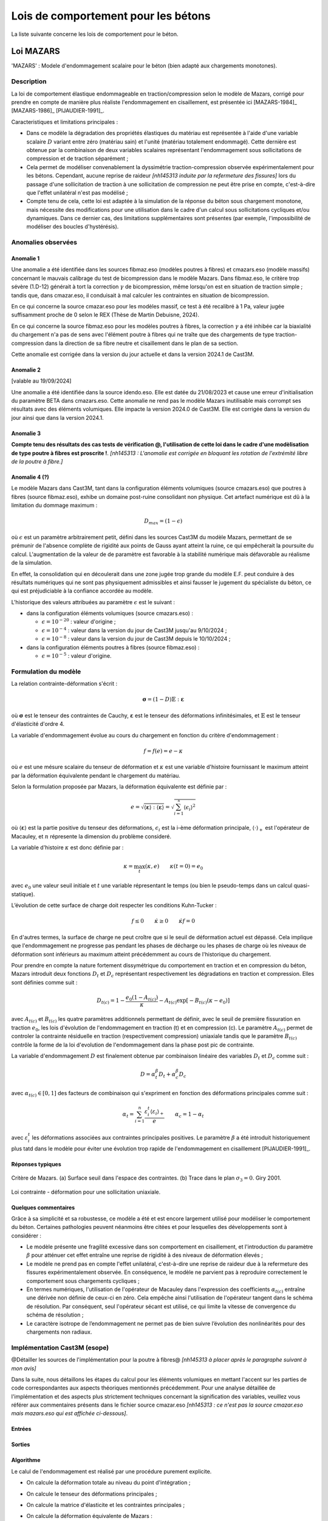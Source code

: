 .. _sec:modeles_betons_lois:

Lois de comportement pour les bétons
====================================

La liste suivante concerne les lois de comportement pour le béton.

Loi MAZARS
----------

'MAZARS'    : Modele d'endommagement scalaire pour le béton (bien adapté aux chargements monotones).

Description
~~~~~~~~~~~
La loi de comportement élastique endommageable en traction/compression selon le modèle de Mazars, corrigé pour prendre en compte de manière plus réaliste l'endommagement en cisaillement, est présentée ici [MAZARS-1984]_ [MAZARS-1986]_ [PIJAUDIER-1991]_.

Caracteristiques et limitations principales :

- Dans ce modèle la dégradation des propriétés élastiques du matériau est représentée à l'aide d'une variable scalaire :math:`D` variant entre zéro (matériau sain) et l'unité (matériau totalement endommagé). Cette dernière est obtenue par la combinaison de deux variables scalaires représentant l'endommagement sous sollicitations de compression et de traction séparément ;

- Cela permet de modéliser convenablement la dyssimétrie traction-compression observée expérimentalement pour les bétons. Cependant, aucune reprise de raideur *[nh145313 induite par la refermeture des fissures]* lors du passage d'une sollicitation de traction à une sollicitation de compression ne peut être prise en compte, c'est-à-dire que l'effet unilatéral n'est pas modélisé ;

- Compte tenu de cela, cette loi est adaptée à la simulation de la réponse du béton sous chargement monotone, mais nécessite des modifications pour une utilisation dans le cadre d'un calcul sous sollicitations cycliques et/ou dynamiques. Dans ce dernier cas, des limitations supplémentaires sont présentes (par exemple, l'impossibilité de modéliser des boucles d'hystérésis).

Anomalies observées
~~~~~~~~~~~~~~~~~~~

Anomalie 1
++++++++++
Une anomalie a été identifiée dans les sources fibmaz.eso (modèles poutres à fibres) et cmazars.eso (modèle massifs) concernant le mauvais calibrage du test de bicompression dans le modèle Mazars. Dans fibmaz.eso, le critère trop sévère (1.D-12) générait à tort la correction :math:`\gamma` de bicompression, même lorsqu'on est en situation de traction simple ; tandis que, dans cmazar.eso, il conduisait à mal calculer les contraintes en situation de bicompression. 

En ce qui concerne la source cmazar.eso pour les modèles massif, ce test à été recalibré à 1 Pa, valeur jugée suffisamment proche de 0 selon le REX (Thèse de Martin Debuisne, 2024). 

En ce qui concerne la source fibmaz.eso pour les modèles poutres à fibres, la correction :math:`\gamma` a été inhibée car la biaxialité du chargement n'a pas de sens avec l'élément poutre à fibres qui ne traîte que des chargements de type traction-compression dans la direction de sa fibre neutre et cisaillement dans le plan de sa section. 

Cette anomalie est corrigée dans la version du jour actuelle et dans la version 2024.1 de Cast3M.

Anomalie 2
++++++++++
[valable au 19/09/2024]

Une anomalie a été identifiée dans la source idendo.eso. Elle est datée du 21/08/2023 et cause une erreur d'initialisation du paramètre BETA dans cmazars.eso. Cette anomalie ne rend pas le modèle Mazars inutilisable mais corrompt ses résultats avec des éléments volumiques. Elle impacte la version 2024.0 de Cast3M. Elle est corrigée dans la version du jour ainsi que dans la version 2024.1.

Anomalie 3
++++++++++
**Compte tenu des résultats des cas tests de vérification @, l'utilisation de cette loi dans le cadre d'une modèlisation de type poutre à fibres est proscrite !**. *[nh145313 : L'anomalie est corrigée en bloquant les rotation de l'extrémité libre de la poutre à fibre.]*

Anomalie 4 (?)
++++++++++++++
Le modèle Mazars dans Cast3M, tant dans la configuration éléments volumiques (source cmazars.eso) que poutres à fibres (source fibmaz.eso), exhibe un domaine post-ruine consolidant non physique. Cet artefact numérique est dû à la limitation du dommage maximum :

.. math::
   D_{max}=(1 - \epsilon)
   
où :math:`\epsilon` est un paramètre arbitrairement petit, défini dans les sources Cast3M du modèle Mazars, permettant de se prémunir de l'absence complète de rigidité aux points de Gauss ayant atteint la ruine, ce qui empêcherait la poursuite du calcul. L'augmentation de la valeur de de paramètre est favorable à la stabilité numérique mais défavorable au réalisme de la simulation.

En effet, la consolidation qui en découlerait dans une zone jugée trop grande du modèle E.F. peut conduire à des résultats numériques qui ne sont pas physiquement admissibles et ainsi fausser le jugement du spécialiste du béton, ce qui est préjudiciable à la confiance accordée au modèle.

L'historique des valeurs attribuées au paramètre :math:`\epsilon` est le suivant :

- dans la configuration éléments volumiques (source cmazars.eso) :

  - :math:`\epsilon=10^{-20}` : valeur d'origine ;

  - :math:`\epsilon=10^{-4}` : valeur dans la version du jour de Cast3M jusqu'au 9/10/2024 ;

  - :math:`\epsilon=10^{-8}` : valeur dans la version du jour de Cast3M depuis le 10/10/2024 ;
   
- dans la configuration éléments poutres à fibres (source fibmaz.eso) :

  - :math:`\epsilon=10^{-5}` : valeur d'origine.

.. _mazars:

Formulation du modèle
~~~~~~~~~~~~~~~~~~~~~
La relation contrainte-déformation s'écrit :

.. math::

   \boldsymbol{\sigma} = (1-D) \mathbb{E} : \boldsymbol{\varepsilon}

où :math:`\boldsymbol{\sigma}` est le tenseur des contraintes de Cauchy, :math:`\boldsymbol{\varepsilon}` est le tenseur des déformations infinitésimales, et :math:`\mathbb{E}` est le tenseur d'élasticité d'ordre 4. 

La variable d'endommagement évolue au cours du chargement en fonction du critère d'endommagement :

.. math::

   f = f(e) = e - \kappa
   
où :math:`e` est une mésure scalaire du tenseur de déformation et :math:`\kappa` est une variable d'histoire fournissant le maximum atteint par la déformation équivalente pendant le chargement du matériau. 

Selon la formulation proposée par Mazars, la déformation équivalente est définie par :

.. math::

   {e}=\sqrt{\langle\boldsymbol{\varepsilon}\rangle:\langle\boldsymbol{\varepsilon}\rangle} = \sqrt{\sum_{i=1}^{^{n}}\langle\epsilon_{i}\rangle^{2}}
   
où :math:`\langle\boldsymbol{\varepsilon}\rangle` est la partie positive du tenseur des déformations, :math:`\epsilon_{i}` est la i-ème déformation
principale, :math:`\langle\cdot\rangle_+` est l'opérateur de Macauley, et :math:`n` répresente la dimension du problème consideré. 

La variable d'histoire :math:`\kappa` est donc définie par :

.. math::

   \kappa = \max_t (\kappa,e) \qquad \kappa(t=0) = e_0

avec :math:`e_0` une valeur seuil initiale et :math:`t` une variable répresentant le temps (ou bien le pseudo-temps dans un calcul quasi-statique). 

L’évolution de cette surface de charge doit respecter les conditions Kuhn-Tucker :

.. math::

   f \leq 0 \qquad \dot{\kappa} \geq 0 \qquad \dot{\kappa} f = 0
   
En d'autres termes, la surface de charge ne peut croître que si le seuil de déformation actuel est dépassé. Cela implique que l'endommagement ne progresse pas pendant les phases de décharge ou les phases de charge où les niveaux de déformation sont inférieurs au maximum atteint précédemment au cours de l'historique du chargement.

Pour prendre en compte la nature fortement dissymétrique du comportement en traction et en compression du béton, Mazars introduit deux fonctions :math:`D_t` et :math:`D_c` représentant respectivement les dégradations en traction et compression. Elles sont définies comme suit :

.. math::

   D_{t(c)} = 1 - \frac{e_0 (1-A_{t(c)})}{\kappa} - A_{t(c)} \exp\left[ -B_{t(c)}(\kappa - e_0)\right]

avec :math:`A_{t(c)}` et :math:`B_{t(c)}` les quatre paramètres additionnels permettant de définir, avec le seuil de première fissuration en traction :math:`e_0`, les lois d'évolution de l'endommagement  en traction (t) et en compression (c). Le paramètre :math:`A_{t(c)}` permet de controler la contrainte résiduelle en traction (respectivement compression) uniaxiale tandis que le paramètre :math:`B_{t(c)}` contrôle la forme de la loi d'evolution de l'endommagement dans la phase post pic de contrainte. 

La variable d'endommagement :math:`D` est finalement obtenue par combinaison linéaire des variables :math:`D_{t}` et :math:`D_{c}` 
comme suit :

.. math::

   D = \alpha_t^\beta D_t + \alpha_c^\beta D_c
   
avec :math:`\alpha_{t(c)} \in [0,1]` des facteurs de combinaison qui s'expriment en fonction des déformations principales comme suit :

.. math::

   \alpha_t = \sum_{i=1}^{n} \frac{\varepsilon_i^t \langle \varepsilon_i \rangle_+}{e} \qquad \alpha_c = 1 - \alpha_t

avec :math:`\varepsilon_i^t` les déformations associées aux contraintes principales positives. Le paramètre :math:`\beta` a été introduit historiquement plus tatd dans le modèle pour éviter une évolution trop rapide de l'endommagement en cisaillement [PIJAUDIER-1991]_.

Réponses typiques
+++++++++++++++++

.. figure:: figures/Figure_Mazars_1.png
   :width: 15cm
   :align: center
   
   Critère de Mazars. (a) Surface seuil dans l'espace des contraintes. (b) Trace dans le plan :math:`\sigma_3=0`. Giry 2001.

.. figure:: figures/Figure_Mazars_2.png
   :width: 15cm
   :align: center
   
   Loi contrainte - déformation pour une sollicitation uniaxiale.

Quelques commentaires
+++++++++++++++++++++
Grâce à sa simplicité et sa robustesse, ce modèle a été et est encore largement utilisé pour modéliser le comportement du béton. Certaines pathologies peuvent néanmoins être citées et pour lesquelles des développements sont à considérer :

- Le modèle présente une fragilité excessive dans son comportement en cisaillement, et l'introduction du paramètre :math:`\beta` pour atténuer cet effet entraîne une reprise de rigidité à des niveaux de déformation élevés ;

- Le modèle ne prend pas en compte l'effet unilatéral, c'est-à-dire une reprise de raideur due à la refermeture des fissures expérimentalement observée. En conséquence, le modèle ne parvient pas à reproduire correctement le comportement sous chargements cycliques ;

- En termes numériques, l'utilisation de l'opérateur de Macauley dans l'expression des coefficients :math:`\alpha_{t(c)}` entraîne une dérivée non définie de ceux-ci en zéro. Cela empêche ainsi l'utilisation de l'opérateur tangent dans le schéma de résolution. Par conséquent, seul l'opérateur sécant est utilisé, ce qui limite la vitesse de convergence du schéma de résolution ;
  
- Le caractère isotrope de l’endommagement ne permet pas de bien suivre l’évolution des nonlinéarités pour des chargements non radiaux.


Implémentation Cast3M (esope)
~~~~~~~~~~~~~~~~~~~~~~~~~~~~~

@Détailler les sources de l'implémentation pour la poutre à fibres@ *[nh145313 à placer après le paragraphe suivant à mon avis]*

Dans la suite, nous détaillons les étapes du calcul pour les éléments volumiques en mettant l'accent sur les parties de code correspondantes aux aspects théoriques mentionnés précédemment. Pour une analyse détaillée de l'implémentation et des aspects plus strictement techniques concernant la signification des variables, veuillez vous référer aux commentaires présents dans le fichier source cmazar.eso *[nh145313 : ce n'est pas la source cmazar.eso mais mazars.eso qui est affichée ci-dessous]*.	  

	.. literalinclude:: sources/mazars.eso
		:language: fortran
		:lines: 1-3
		:linenos:
		:lineno-start: 1

Entrées
+++++++
	
	.. literalinclude:: sources/mazars.eso
		:language: fortran
		:lines: 9-30
		:linenos:
		:lineno-start: 9
		
	.. literalinclude:: sources/mazars.eso
		:language: fortran
		:lines: 34-38
		:linenos:
		:lineno-start: 34

Sorties
+++++++

	.. literalinclude:: sources/mazars.eso
		:language: fortran
		:lines: 42-44
		:linenos:
		:lineno-start: 42

Algorithme
++++++++++

Le calul de l'endommagement est réalisé par une procédure purement explicite.

- On calcule la déformation totale au niveau du point d'intégration ;
	
- On calcule le tenseur des déformations principales ;
	
- On calcule la matrice d'élasticite et les contraintes principales ;
	
- On calcule la déformation équivalente de Mazars :
		
	* Si le calcul est local (**ISTEP = 0**), la déformation principale est évaluée directement sur la base des déformations principales ;
	        
	* En cas d'un calcul non-local, l'évolution de l'endommagement est pilotée par la contrepartie non-locale de la déformation de Mazars. Celle-ci est évaluée avec deux passages dans la loi de comportement :

		- Lors du premier passage (**ISTEP = 1**), on calcule la déformation locale et on sort de la loi de comportement. La déformation non-locale est calculée via une procédure ad-hoc en dehors de la loi de comportement, par exemple, via une méthode non-locale intégrale ou bien une formulation de type gradient implicite ;
		- Cette déformation non-locale est une variable d'entrée de la loi de comportement (**ISTEP = 2**) et est utilisée pour faire évoluer l'endommagement ;

- On vérifie le dépassement du seuil de déformation. Si le seuil n'est pas dépassé, l'endommagement n'est pas mis à jour. Sinon, on procède comme suit.
				
- On calcule les coéfficients :math:`\alpha_{t(c)} \in [0,1]`. Pour cela faire :
		
	* On calcule le signe des contraines elastiques :
	
		.. literalinclude:: sources/mazars.eso
			:language: fortran
			:lines: 198-208
			:linenos:
			:lineno-start: 198		
			
	* On calcule les déformations associées aux contraintes positives :math:`\varepsilon_i^t` :

		.. literalinclude:: sources/mazars.eso
			:language: fortran
			:lines: 212-214
			:linenos:
			:lineno-start: 212		

		
	* On calcule :math:`\alpha_{t(c)}` :
	
		.. literalinclude:: sources/mazars.eso
			:language: fortran
			:lines: 218-222
			:linenos:
			:lineno-start: 218		


	* On corrige les paramètres de combinaison linéaire via le coefficient :math:`\beta > 1` pour amémiorer la réponse en cisaillement :
		
		.. literalinclude:: sources/mazars.eso
			:language: fortran
			:lines: 235-242
			:linenos:
			:lineno-start: 235		


- On corrige la déformation equivalente pour améliorer la réponse en bi- ou tri-compression. Pour cela faire, on modifie :math:`e` comme suit :

	.. math::
		e = e \gamma \qquad \gamma = \frac{\sum_{i=1}^n \langle \sigma_i \rangle_{-}^2}{\sum_{i=1}^n \langle \sigma_i \rangle_{-}}
		 
  avec :math:`\langle \cdot \rangle_{-}` l'opérateur partie négative.
	
	.. literalinclude:: sources/mazars.eso
		:language: fortran
		:lines: 226-231
		:linenos:
		:lineno-start: 226		


- Le calcul de la variable d'endommagement est effectué après avoir vérifié si le seuil initial a été dépassé. Cette vérification est nécessaire car il est possible que la valeur ait été multipliée par :math:`\gamma` :

	.. literalinclude:: sources/mazars.eso
		:language: fortran
		:lines: 250-259
		:linenos:
		:lineno-start: 250		

			
  La variable d'endommagement est ensuite bornée supérieurement à 0.99999 afin d'éviter un trop mauvais conditionnement de la matrice de rigidité ;

- On calcule la nouvelle contrainte et on sort de la loi de comportement ;

- Les données de sortie sont la contrainte et les variables internes mises à jour.

Implémentation MFront
~~~~~~~~~~~~~~~~~~~~~

Une implémentation de la loi de Mazars a été réalisée sous MFront. Le code suivant détaille l'implémentation pour une utilisation avec des elements volumiques/surfaciques. La formulation implémentée est une version simplifiée de celle disponible dans Cast3M. En particulier, aucun correctif n'est introduit pour améliorer la réponse du modèle en cisaillement et compression bi-/tri-axiale. 

	.. literalinclude:: sources/mazars_mfront.mfront
		:linenos:


Hypothèses de calcul et éléments finis disponibles
~~~~~~~~~~~~~~~~~~~~~~~~~~~~~~~~~~~~~~~~~~~~~~~~~~
- Cette loi est disponible pour les éléments massifs 3D et 2D sous l'hypothèse de contraintes/déformations planes (@lien vers section éléments finis?@).

- De plus, elle est également applicable aux poutres à fibres (éléments finis poutre à modèle section). Dans ce dernier cas, le modèle a été implémenté dans le modèle poutre à fibres selon sa formulation 3D complète, plutôt qu'uniaxiale.

- Elle peut être utilisée avec des éléments de type coque sous l'hypothèse de contraintes planes. 

Mots clefs dans l'opérateur MODE
~~~~~~~~~~~~~~~~~~~~~~~~~~~~~~~~
Exemple d'utilisation de la loi Mazars pour des éléments finis de section **CUB8** :

.. code-block:: gibiane

   MODE maillage 'ELASTIQUE' 'ENDOMMAGEMENT' 'MAZARS' 'CUB8' ;

Exemple d'utilisation de la loi Mazars pour des éléments finis de section **QUAS** :

.. code-block:: gibiane

   MODE mail_section 'ELASTIQUE' 'PLASTIQUE' 'MAZARS' 'QUAS' ;

Paramètres de la loi non linéaire
~~~~~~~~~~~~~~~~~~~~~~~~~~~~~~~~~

- **KTR0** : seuil en déformation pour la traction, :math:`e_0`
- **ATRA** : paramètre pour la traction, :math:`A_t`
- **ACOM** : paramètre pour la compression, :math:`A_c`
- **BTRA** : paramètre pour la traction, :math:`B_t`
- **BCOM** : paramètre pour la compression, :math:`B_c`
- **BETA** : correction pour le cisaillement, :math:`\beta`

Valeurs typiques
++++++++++++++++

Pour un béton ordinaire, on peut choisir :

- :math:`e_0= 10^{-4}`
- :math:`A_t= 1`
- :math:`A_c= 1,5`
- :math:`B_t= 8000`
- :math:`B_c= 1550`
- :math:`\beta= 1`

Prise en compte de la régularisation dans la définition des paramètres matériaux
++++++++++++++++++++++++++++++++++++++++++++++++++++++++++++++++++++++++++++++++
- Régularisation énergetique 
- Régularisation non-locale (quelle formulation? quelle variable est rendue non-locale?)

